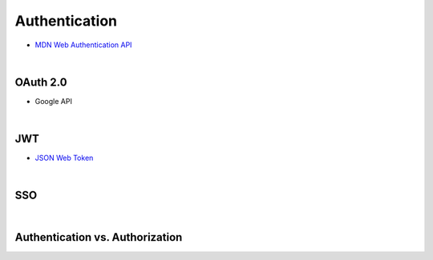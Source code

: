 Authentication
================


- `MDN Web Authentication API <https://developer.mozilla.org/en-US/docs/Web/API/Web_Authentication_API>`_

|

OAuth 2.0
-----------

- Google API


|

JWT
-----

- `JSON Web Token <https://jwt.io/>`_


|

SSO
----



|

Authentication vs. Authorization
-----------------------------------


